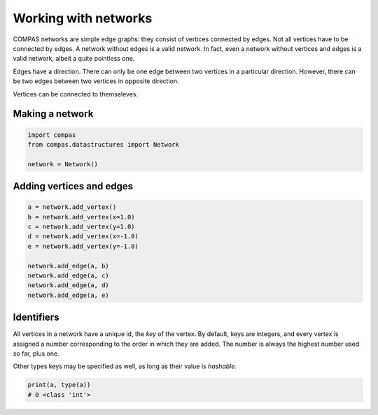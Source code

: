 ********************************************************************************
Working with networks
********************************************************************************

COMPAS networks are simple edge graphs: they consist of vertices connected by edges.
Not all vertices have to be connected by edges.
A network without edges is a valid network.
In fact, even a network without vertices and edges is a valid network, albeit a quite pointless one.

Edges have a direction.
There can only be one edge between two vertices in a particular direction.
However, there can be two edges between two vertices in opposite direction.

Vertices can be connected to themseleves.


Making a network
================

.. code-block:: python

    import compas
    from compas.datastructures import Network

    network = Network()


Adding vertices and edges
=========================

.. code-block:: python

    a = network.add_vertex()
    b = network.add_vertex(x=1.0)
    c = network.add_vertex(y=1.0)
    d = network.add_vertex(x=-1.0)
    e = network.add_vertex(y=-1.0)

    network.add_edge(a, b)
    network.add_edge(a, c)
    network.add_edge(a, d)
    network.add_edge(a, e)


Identifiers
===========

All vertices in a network have a unique id, the *key* of the vertex.
By default, keys are integers, and every vertex is assigned a number corresponding to the order in which they are added.
The number is always the highest number used so far, plus one.

Other types keys may be specified as well, as long as their value is *hashable*.

.. code-block:: python

    print(a, type(a))
    # 0 <class 'int'>
